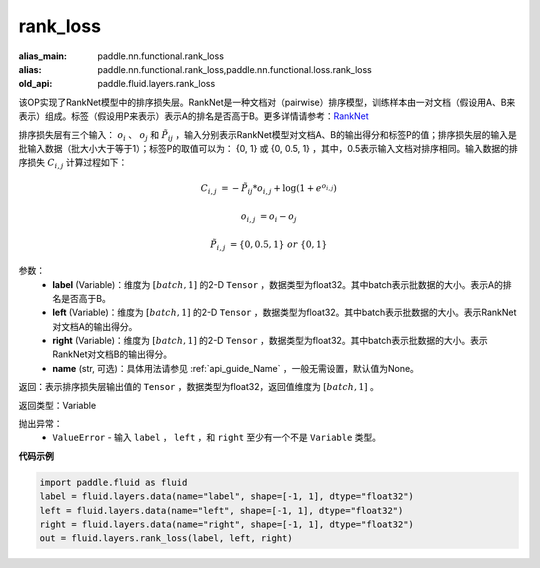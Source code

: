 .. _cn_api_fluid_layers_rank_loss:

rank_loss
-------------------------------

.. py:function::  paddle.fluid.layers.rank_loss(label, left, right, name=None)

:alias_main: paddle.nn.functional.rank_loss
:alias: paddle.nn.functional.rank_loss,paddle.nn.functional.loss.rank_loss
:old_api: paddle.fluid.layers.rank_loss






该OP实现了RankNet模型中的排序损失层。RankNet是一种文档对（pairwise）排序模型，训练样本由一对文档（假设用A、B来表示）组成。标签（假设用P来表示）表示A的排名是否高于B。更多详情请参考：`RankNet <http://icml.cc/2015/wp-content/uploads/2015/06/icml_ranking.pdf>`_

排序损失层有三个输入： :math:`o_i` 、 :math:`o_j` 和 :math:`\tilde{P_{ij}}` ，输入分别表示RankNet模型对文档A、B的输出得分和标签P的值；排序损失层的输入是批输入数据（批大小大于等于1）；标签P的取值可以为： {0, 1} 或 {0, 0.5, 1} ，其中，0.5表示输入文档对排序相同。输入数据的排序损失 :math:`C_{i,j}` 计算过程如下：

.. math::

    C_{i,j} &= -\tilde{P_{ij}} * o_{i,j} + \log(1 + e^{o_{i,j}})

    o_{i,j} &=  o_i - o_j

    \tilde{P_{i,j}} &= \left \{0, 0.5, 1 \right \} \ or \ \left \{0, 1 \right \}

参数：
    - **label** (Variable)：维度为 :math:`[batch,1]` 的2-D ``Tensor`` ，数据类型为float32。其中batch表示批数据的大小。表示A的排名是否高于B。
    - **left** (Variable)：维度为 :math:`[batch,1]` 的2-D ``Tensor`` ，数据类型为float32。其中batch表示批数据的大小。表示RankNet对文档A的输出得分。
    - **right** (Variable)：维度为 :math:`[batch,1]` 的2-D ``Tensor`` ，数据类型为float32。其中batch表示批数据的大小。表示RankNet对文档B的输出得分。
    - **name** (str, 可选)：具体用法请参见 :ref:`api_guide_Name` ，一般无需设置，默认值为None。

返回：表示排序损失层输出值的 ``Tensor`` ，数据类型为float32，返回值维度为 :math:`[batch,1]` 。

返回类型：Variable

抛出异常：
    - ``ValueError`` - 输入 ``label`` ， ``left`` ，和 ``right`` 至少有一个不是 ``Variable`` 类型。

**代码示例**

.. code-block:: python

    import paddle.fluid as fluid
    label = fluid.layers.data(name="label", shape=[-1, 1], dtype="float32")
    left = fluid.layers.data(name="left", shape=[-1, 1], dtype="float32")
    right = fluid.layers.data(name="right", shape=[-1, 1], dtype="float32")
    out = fluid.layers.rank_loss(label, left, right)

